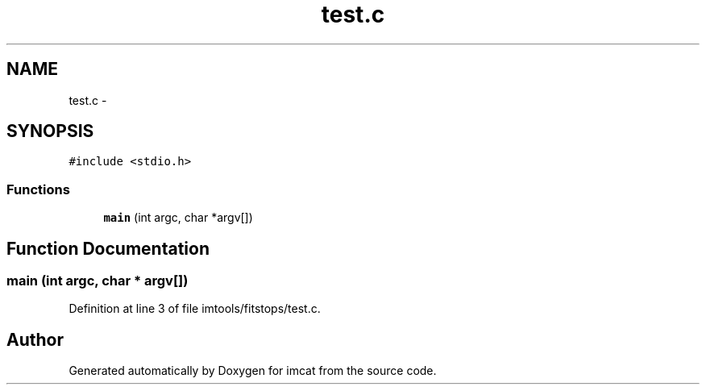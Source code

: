 .TH "test.c" 3 "23 Dec 2003" "imcat" \" -*- nroff -*-
.ad l
.nh
.SH NAME
test.c \- 
.SH SYNOPSIS
.br
.PP
\fC#include <stdio.h>\fP
.br

.SS "Functions"

.in +1c
.ti -1c
.RI "\fBmain\fP (int argc, char *argv[])"
.br
.in -1c
.SH "Function Documentation"
.PP 
.SS "main (int argc, char * argv[])"
.PP
Definition at line 3 of file imtools/fitstops/test.c.
.SH "Author"
.PP 
Generated automatically by Doxygen for imcat from the source code.
